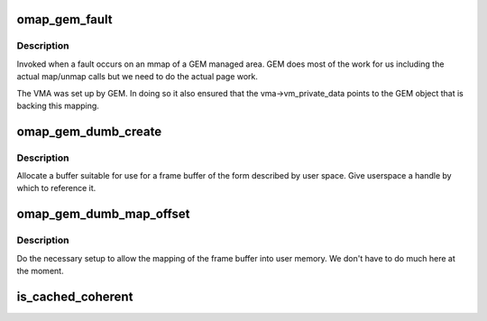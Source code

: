 .. -*- coding: utf-8; mode: rst -*-
.. src-file: drivers/gpu/drm/omapdrm/omap_gem.c

.. _`omap_gem_fault`:

omap_gem_fault
==============

.. c:function:: int omap_gem_fault(struct vm_area_struct *vma, struct vm_fault *vmf)

    pagefault handler for GEM objects

    :param struct vm_area_struct \*vma:
        the VMA of the GEM object

    :param struct vm_fault \*vmf:
        fault detail

.. _`omap_gem_fault.description`:

Description
-----------

Invoked when a fault occurs on an mmap of a GEM managed area. GEM
does most of the work for us including the actual map/unmap calls
but we need to do the actual page work.

The VMA was set up by GEM. In doing so it also ensured that the
vma->vm_private_data points to the GEM object that is backing this
mapping.

.. _`omap_gem_dumb_create`:

omap_gem_dumb_create
====================

.. c:function:: int omap_gem_dumb_create(struct drm_file *file, struct drm_device *dev, struct drm_mode_create_dumb *args)

    create a dumb buffer

    :param struct drm_file \*file:
        *undescribed*

    :param struct drm_device \*dev:
        our device

    :param struct drm_mode_create_dumb \*args:
        the requested arguments copied from userspace

.. _`omap_gem_dumb_create.description`:

Description
-----------

Allocate a buffer suitable for use for a frame buffer of the
form described by user space. Give userspace a handle by which
to reference it.

.. _`omap_gem_dumb_map_offset`:

omap_gem_dumb_map_offset
========================

.. c:function:: int omap_gem_dumb_map_offset(struct drm_file *file, struct drm_device *dev, uint32_t handle, uint64_t *offset)

    buffer mapping for dumb interface

    :param struct drm_file \*file:
        our drm client file

    :param struct drm_device \*dev:
        drm device

    :param uint32_t handle:
        GEM handle to the object (from dumb_create)

    :param uint64_t \*offset:
        *undescribed*

.. _`omap_gem_dumb_map_offset.description`:

Description
-----------

Do the necessary setup to allow the mapping of the frame buffer
into user memory. We don't have to do much here at the moment.

.. _`is_cached_coherent`:

is_cached_coherent
==================

.. c:function:: bool is_cached_coherent(struct drm_gem_object *obj)

    page faulting to keep track of dirty pages

    :param struct drm_gem_object \*obj:
        *undescribed*

.. This file was automatic generated / don't edit.

